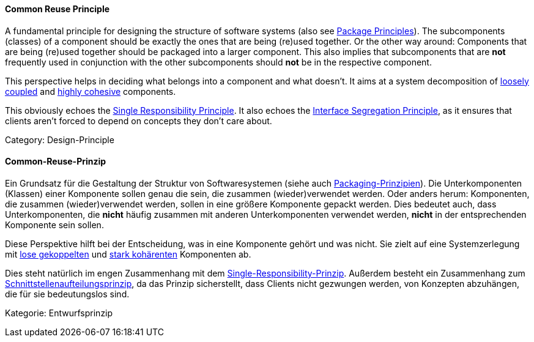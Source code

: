 // tag::EN[]
==== Common Reuse Principle

A fundamental principle for designing the structure of software systems (also see <<term-package-principles,Package Principles>>). The subcomponents (classes) of a component should be exactly the ones that are being (re)used together. Or the other way around: Components that are being (re)used together should be packaged into a larger component. This also implies that subcomponents that are *not* frequently used in conjunction with the other subcomponents should *not* be in the respective component.

This perspective helps in deciding what belongs into a component and what doesn't. It aims at a system decomposition of <<term-coupling,loosely coupled>> and <<term-cohesion,highly cohesive>> components.

This obviously echoes the <<term-single-responsibility-principle,Single Responsibility Principle>>. It also echoes the <<term-interface-segregation-principle,Interface Segregation Principle>>, as it ensures that clients aren't forced to depend on concepts they don't care about.

Category: Design-Principle

// end::EN[]

// tag::DE[]
==== Common-Reuse-Prinzip

Ein Grundsatz für die Gestaltung der Struktur von Softwaresystemen
(siehe auch <<term-package-principles,Packaging-Prinzipien>>). Die
Unterkomponenten (Klassen) einer Komponente sollen genau die sein, die
zusammen (wieder)verwendet werden. Oder anders herum: Komponenten, die
zusammen (wieder)verwendet werden, sollen in eine größere Komponente
gepackt werden. Dies bedeutet auch, dass Unterkomponenten, die *nicht*
häufig zusammen mit anderen Unterkomponenten verwendet werden, *nicht*
in der entsprechenden Komponente sein sollen.

Diese Perspektive hilft bei der Entscheidung, was in eine Komponente
gehört und was nicht. Sie zielt auf eine Systemzerlegung mit <<term-coupling,lose
gekoppelten>> und <<term-cohesion,stark kohärenten>>
Komponenten ab.

Dies steht natürlich im engen Zusammenhang mit dem
<<term-single-responsibility-principle,Single-Responsibility-Prinzip>>. Außerdem besteht ein
Zusammenhang zum <<term-interface-segregation-principle,Schnittstellenaufteilungsprinzip>>, da
das Prinzip sicherstellt, dass Clients nicht gezwungen werden, von
Konzepten abzuhängen, die für sie bedeutungslos sind.

Kategorie: Entwurfsprinzip



// end::DE[]

